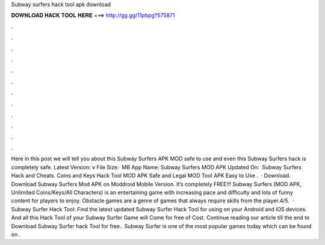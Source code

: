 Subway surfers hack tool apk download

𝐃𝐎𝐖𝐍𝐋𝐎𝐀𝐃 𝐇𝐀𝐂𝐊 𝐓𝐎𝐎𝐋 𝐇𝐄𝐑𝐄 ===> http://gg.gg/11pbpg?575871

.

.

.

.

.

.

.

.

.

.

.

.

Here in this post we will tell you about this Subway Surfers APK MOD safe to use and even this Subway Surfers hack is completely safe. Latest Version‎: ‎v File Size‎: ‎ MB App Name‎: ‎Subway Surfers MOD APK Updated On‎: ‎ Subway Surfers Hack and Cheats. Coins and Keys Hack Tool MOD APK Safe and Legal MOD Tool APK Easy to Use .  · Download. Download Subway Surfers Mod APK on Moddroid Mobile Version. It’s completely FREE!!! Subway Surfers (MOD APK, Unlimited Coins/Keys/All Characters) is an entertaining game with increasing pace and difficulty and lots of funny content for players to enjoy. Obstacle games are a genre of games that always require skills from the player.4/5.  · Subway Surfer Hack Tool: Find the latest updated Subway Surfer Hack Tool for using on your Android and iOS devices. And all this Hack Tool of your Subway Surfer Game will Come for free of Cost. Continue reading our article till the end to Download Subway Surfer hack Tool for free.. Subway Surfer is one of the most popular games today which can be found on .